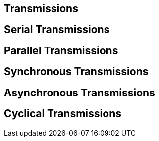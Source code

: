 == Transmissions
[%hardbreaks]


== Serial Transmissions
[%hardbreaks]

== Parallel Transmissions
[%hardbreaks]

== Synchronous Transmissions
[%hardbreaks]

== Asynchronous Transmissions
[%hardbreaks]

== Cyclical Transmissions
[%hardbreaks]
